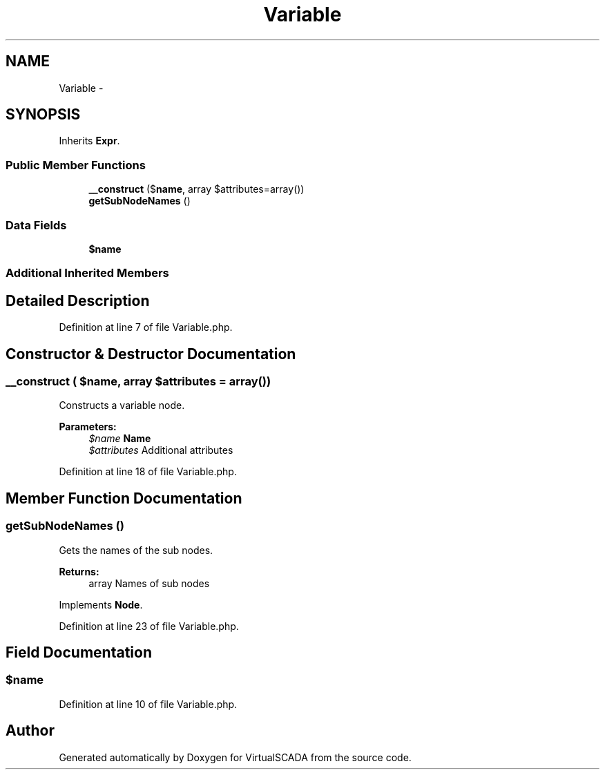 .TH "Variable" 3 "Tue Apr 14 2015" "Version 1.0" "VirtualSCADA" \" -*- nroff -*-
.ad l
.nh
.SH NAME
Variable \- 
.SH SYNOPSIS
.br
.PP
.PP
Inherits \fBExpr\fP\&.
.SS "Public Member Functions"

.in +1c
.ti -1c
.RI "\fB__construct\fP ($\fBname\fP, array $attributes=array())"
.br
.ti -1c
.RI "\fBgetSubNodeNames\fP ()"
.br
.in -1c
.SS "Data Fields"

.in +1c
.ti -1c
.RI "\fB$name\fP"
.br
.in -1c
.SS "Additional Inherited Members"
.SH "Detailed Description"
.PP 
Definition at line 7 of file Variable\&.php\&.
.SH "Constructor & Destructor Documentation"
.PP 
.SS "__construct ( $name, array $attributes = \fCarray()\fP)"
Constructs a variable node\&.
.PP
\fBParameters:\fP
.RS 4
\fI$name\fP \fBName\fP 
.br
\fI$attributes\fP Additional attributes 
.RE
.PP

.PP
Definition at line 18 of file Variable\&.php\&.
.SH "Member Function Documentation"
.PP 
.SS "getSubNodeNames ()"
Gets the names of the sub nodes\&.
.PP
\fBReturns:\fP
.RS 4
array Names of sub nodes 
.RE
.PP

.PP
Implements \fBNode\fP\&.
.PP
Definition at line 23 of file Variable\&.php\&.
.SH "Field Documentation"
.PP 
.SS "$\fBname\fP"

.PP
Definition at line 10 of file Variable\&.php\&.

.SH "Author"
.PP 
Generated automatically by Doxygen for VirtualSCADA from the source code\&.
